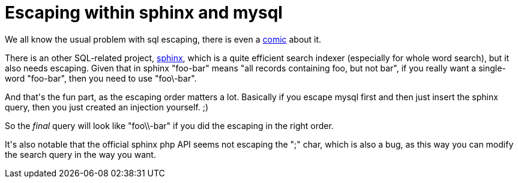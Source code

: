 = Escaping within sphinx and mysql

:slug: escaping-within-sphinx-and-mysql
:category: hacking
:tags: en
:date: 2009-03-07T00:09:10Z
++++
<p>We all know the usual problem with sql escaping, there is even a <a href="http://xkcd.com/327/">comic</a> about it.</p><p>There is an other SQL-related project, <a href="http://www.sphinxsearch.com/">sphinx</a>, which is a quite efficient search indexer (especially for whole word search), but it also needs escaping. Given that in sphinx "foo-bar" means "all records containing foo, but not bar", if you really want a single-word "foo-bar", then you need to use "foo\-bar".</p><p>And that's the fun part, as the escaping order matters a lot. Basically if you escape mysql first and then just insert the sphinx query, then you just created an injection yourself. ;)</p><p>So the <em>final</em> query will look like "foo\\-bar" if you did the escaping in the right order.</p><p>It's also notable that the official sphinx php API seems not escaping the ";" char, which is also a bug, as this way you can modify the search query in the way you want.</p>
++++
